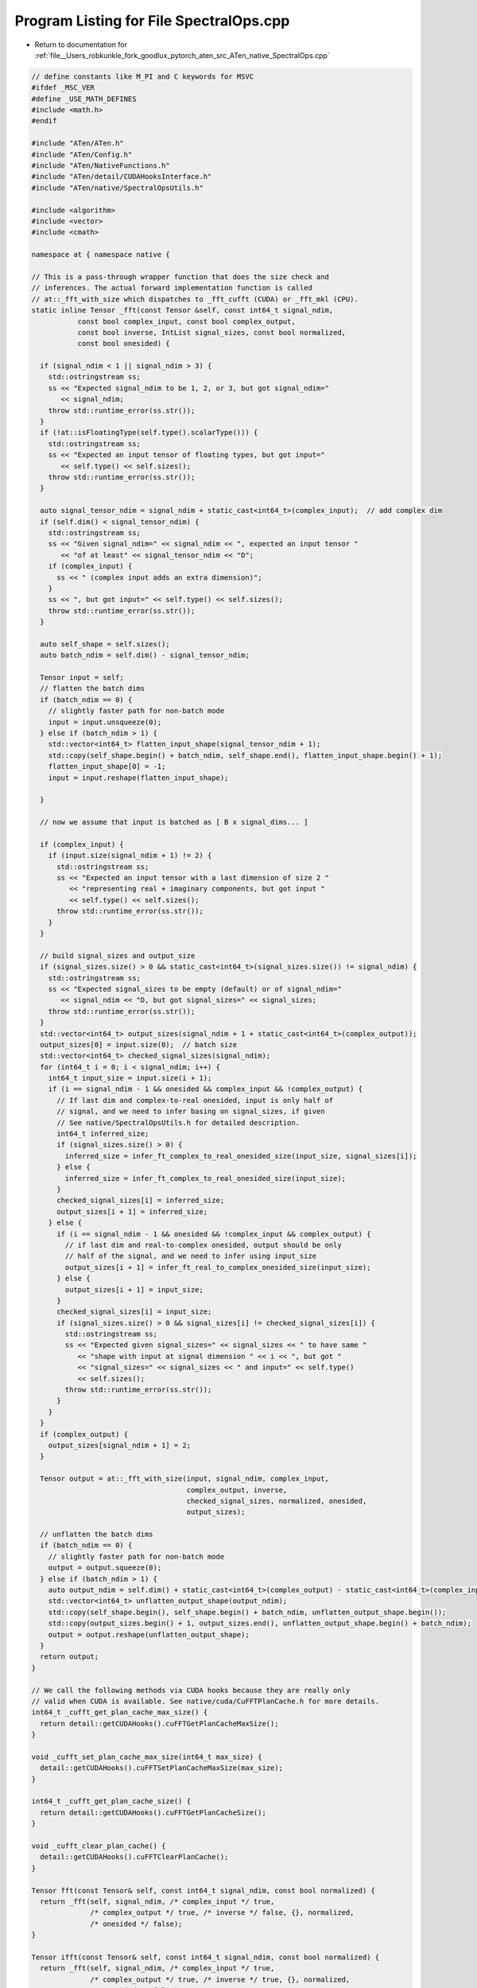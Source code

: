 
.. _program_listing_file__Users_robkunkle_fork_goodlux_pytorch_aten_src_ATen_native_SpectralOps.cpp:

Program Listing for File SpectralOps.cpp
========================================

- Return to documentation for :ref:`file__Users_robkunkle_fork_goodlux_pytorch_aten_src_ATen_native_SpectralOps.cpp`

.. code-block:: cpp

   // define constants like M_PI and C keywords for MSVC
   #ifdef _MSC_VER
   #define _USE_MATH_DEFINES
   #include <math.h>
   #endif
   
   #include "ATen/ATen.h"
   #include "ATen/Config.h"
   #include "ATen/NativeFunctions.h"
   #include "ATen/detail/CUDAHooksInterface.h"
   #include "ATen/native/SpectralOpsUtils.h"
   
   #include <algorithm>
   #include <vector>
   #include <cmath>
   
   namespace at { namespace native {
   
   // This is a pass-through wrapper function that does the size check and
   // inferences. The actual forward implementation function is called
   // at::_fft_with_size which dispatches to _fft_cufft (CUDA) or _fft_mkl (CPU).
   static inline Tensor _fft(const Tensor &self, const int64_t signal_ndim,
              const bool complex_input, const bool complex_output,
              const bool inverse, IntList signal_sizes, const bool normalized,
              const bool onesided) {
   
     if (signal_ndim < 1 || signal_ndim > 3) {
       std::ostringstream ss;
       ss << "Expected signal_ndim to be 1, 2, or 3, but got signal_ndim="
          << signal_ndim;
       throw std::runtime_error(ss.str());
     }
     if (!at::isFloatingType(self.type().scalarType())) {
       std::ostringstream ss;
       ss << "Expected an input tensor of floating types, but got input="
          << self.type() << self.sizes();
       throw std::runtime_error(ss.str());
     }
   
     auto signal_tensor_ndim = signal_ndim + static_cast<int64_t>(complex_input);  // add complex dim
     if (self.dim() < signal_tensor_ndim) {
       std::ostringstream ss;
       ss << "Given signal_ndim=" << signal_ndim << ", expected an input tensor "
          << "of at least" << signal_tensor_ndim << "D";
       if (complex_input) {
         ss << " (complex input adds an extra dimension)";
       }
       ss << ", but got input=" << self.type() << self.sizes();
       throw std::runtime_error(ss.str());
     }
   
     auto self_shape = self.sizes();
     auto batch_ndim = self.dim() - signal_tensor_ndim;
   
     Tensor input = self;
     // flatten the batch dims
     if (batch_ndim == 0) {
       // slightly faster path for non-batch mode
       input = input.unsqueeze(0);
     } else if (batch_ndim > 1) {
       std::vector<int64_t> flatten_input_shape(signal_tensor_ndim + 1);
       std::copy(self_shape.begin() + batch_ndim, self_shape.end(), flatten_input_shape.begin() + 1);
       flatten_input_shape[0] = -1;
       input = input.reshape(flatten_input_shape);
   
     }
   
     // now we assume that input is batched as [ B x signal_dims... ]
   
     if (complex_input) {
       if (input.size(signal_ndim + 1) != 2) {
         std::ostringstream ss;
         ss << "Expected an input tensor with a last dimension of size 2 "
            << "representing real + imaginary components, but got input "
            << self.type() << self.sizes();
         throw std::runtime_error(ss.str());
       }
     }
   
     // build signal_sizes and output_size
     if (signal_sizes.size() > 0 && static_cast<int64_t>(signal_sizes.size()) != signal_ndim) {
       std::ostringstream ss;
       ss << "Expected signal_sizes to be empty (default) or of signal_ndim="
          << signal_ndim << "D, but got signal_sizes=" << signal_sizes;
       throw std::runtime_error(ss.str());
     }
     std::vector<int64_t> output_sizes(signal_ndim + 1 + static_cast<int64_t>(complex_output));
     output_sizes[0] = input.size(0);  // batch size
     std::vector<int64_t> checked_signal_sizes(signal_ndim);
     for (int64_t i = 0; i < signal_ndim; i++) {
       int64_t input_size = input.size(i + 1);
       if (i == signal_ndim - 1 && onesided && complex_input && !complex_output) {
         // If last dim and complex-to-real onesided, input is only half of
         // signal, and we need to infer basing on signal_sizes, if given
         // See native/SpectralOpsUtils.h for detailed description.
         int64_t inferred_size;
         if (signal_sizes.size() > 0) {
           inferred_size = infer_ft_complex_to_real_onesided_size(input_size, signal_sizes[i]);
         } else {
           inferred_size = infer_ft_complex_to_real_onesided_size(input_size);
         }
         checked_signal_sizes[i] = inferred_size;
         output_sizes[i + 1] = inferred_size;
       } else {
         if (i == signal_ndim - 1 && onesided && !complex_input && complex_output) {
           // if last dim and real-to-complex onesided, output should be only
           // half of the signal, and we need to infer using input_size
           output_sizes[i + 1] = infer_ft_real_to_complex_onesided_size(input_size);
         } else {
           output_sizes[i + 1] = input_size;
         }
         checked_signal_sizes[i] = input_size;
         if (signal_sizes.size() > 0 && signal_sizes[i] != checked_signal_sizes[i]) {
           std::ostringstream ss;
           ss << "Expected given signal_sizes=" << signal_sizes << " to have same "
              << "shape with input at signal dimension " << i << ", but got "
              << "signal_sizes=" << signal_sizes << " and input=" << self.type()
              << self.sizes();
           throw std::runtime_error(ss.str());
         }
       }
     }
     if (complex_output) {
       output_sizes[signal_ndim + 1] = 2;
     }
   
     Tensor output = at::_fft_with_size(input, signal_ndim, complex_input,
                                        complex_output, inverse,
                                        checked_signal_sizes, normalized, onesided,
                                        output_sizes);
   
     // unflatten the batch dims
     if (batch_ndim == 0) {
       // slightly faster path for non-batch mode
       output = output.squeeze(0);
     } else if (batch_ndim > 1) {
       auto output_ndim = self.dim() + static_cast<int64_t>(complex_output) - static_cast<int64_t>(complex_input);
       std::vector<int64_t> unflatten_output_shape(output_ndim);
       std::copy(self_shape.begin(), self_shape.begin() + batch_ndim, unflatten_output_shape.begin());
       std::copy(output_sizes.begin() + 1, output_sizes.end(), unflatten_output_shape.begin() + batch_ndim);
       output = output.reshape(unflatten_output_shape);
     }
     return output;
   }
   
   // We call the following methods via CUDA hooks because they are really only
   // valid when CUDA is available. See native/cuda/CuFFTPlanCache.h for more details.
   int64_t _cufft_get_plan_cache_max_size() {
     return detail::getCUDAHooks().cuFFTGetPlanCacheMaxSize();
   }
   
   void _cufft_set_plan_cache_max_size(int64_t max_size) {
     detail::getCUDAHooks().cuFFTSetPlanCacheMaxSize(max_size);
   }
   
   int64_t _cufft_get_plan_cache_size() {
     return detail::getCUDAHooks().cuFFTGetPlanCacheSize();
   }
   
   void _cufft_clear_plan_cache() {
     detail::getCUDAHooks().cuFFTClearPlanCache();
   }
   
   Tensor fft(const Tensor& self, const int64_t signal_ndim, const bool normalized) {
     return _fft(self, signal_ndim, /* complex_input */ true,
                 /* complex_output */ true, /* inverse */ false, {}, normalized,
                 /* onesided */ false);
   }
   
   Tensor ifft(const Tensor& self, const int64_t signal_ndim, const bool normalized) {
     return _fft(self, signal_ndim, /* complex_input */ true,
                 /* complex_output */ true, /* inverse */ true, {}, normalized,
                 /* onesided */ false);
   }
   
   Tensor rfft(const Tensor& self, const int64_t signal_ndim, const bool normalized,
               const bool onesided) {
     return _fft(self, signal_ndim, /* complex_input */ false,
                 /* complex_output */ true, /* inverse */ false, {}, normalized,
                 onesided);
   }
   
   Tensor irfft(const Tensor& self, const int64_t signal_ndim, const bool normalized,
                const bool onesided,  IntList signal_sizes) {
     return _fft(self, signal_ndim, /* complex_input */ true,
                 /* complex_output */ false, /* inverse */ true, signal_sizes,
                 normalized, onesided);
   }
   
   
   Tensor stft(const Tensor& self, const int64_t n_fft, const int64_t hop_length,
               const int64_t win_length, const Tensor& window,
               const bool normalized, const bool onesided) {
     #define REPR(SS) \
       SS << "stft(" << self.type() << self.sizes() << ", n_fft=" << n_fft \
          << ", hop_length=" << hop_length << ", win_length=" << win_length \
          << ", window="; \
       if (window.defined()) { \
         SS << window.type() << "{" << window.sizes() << "}"; \
       } else { \
         SS << "None"; \
       } \
       SS << ", normalized=" << normalized << ", onesided=" << onesided << ")"
   
     if (!at::isFloatingType(self.type().scalarType()) || self.dim() > 2 || self.dim() < 1) {
       std::ostringstream ss;
       REPR(ss) << ": expected a 1D or 2D tensor of floating types";
       AT_ERROR(ss.str());
     }
     Tensor input = self;
     if (self.dim() == 1) {
       input = input.unsqueeze(0);
     }
     int64_t batch = input.size(0);
     int64_t len = input.size(1);
     if (n_fft <= 0 || n_fft > len) {
       std::ostringstream ss;
       REPR(ss) << ": expected 0 < n_fft < " << len
                << ", but got n_fft=" << win_length;
       AT_ERROR(ss.str());
     }
     if (hop_length <= 0) {
       std::ostringstream ss;
       REPR(ss) << ": expected hop_length > 0, but got hop_length=" << hop_length;
       throw std::runtime_error(ss.str());
     }
     if (win_length <= 0 || win_length > n_fft) {
       std::ostringstream ss;
       REPR(ss) << ": expected 0 < win_length <= n_fft, but got win_length="
                << win_length;
       AT_ERROR(ss.str());
     }
     if (window.defined() && (window.dim() != 1 || window.size(0) != win_length)) {
       std::ostringstream ss;
       REPR(ss) << ": expected a 1D window tensor of size equal to win_length="
                << win_length << ", but got window with size " << window.sizes();
       AT_ERROR(ss.str());
     }
     #undef REPR
     auto window_ = window;
     if (win_length < n_fft) {
       // pad center
       window_ = at::zeros({n_fft}, self.options());
       auto left = (n_fft - win_length) / 2;
       if (window.defined()) {
         window_.narrow(0, left, win_length).copy_(window);
       } else {
         window_.narrow(0, left, win_length).fill_(1);
       }
     }
     int64_t n_frames = 1 + (len - n_fft) / hop_length;
     // time2col
     input = input.as_strided(
       {batch, n_frames, n_fft},
       {input.stride(0), hop_length * input.stride(1), input.stride(1)}
     );
     if (window_.defined()) {
       input = input.mul(window_);
     }
     // rfft and transpose to get (batch x fft_size x num_frames)
     auto out = input.rfft(1, normalized, onesided).transpose_(1, 2);
     if (self.dim() == 1) {
       return out.squeeze_(0);
     } else {
       return out;
     }
   }
   
   }} // at::native
